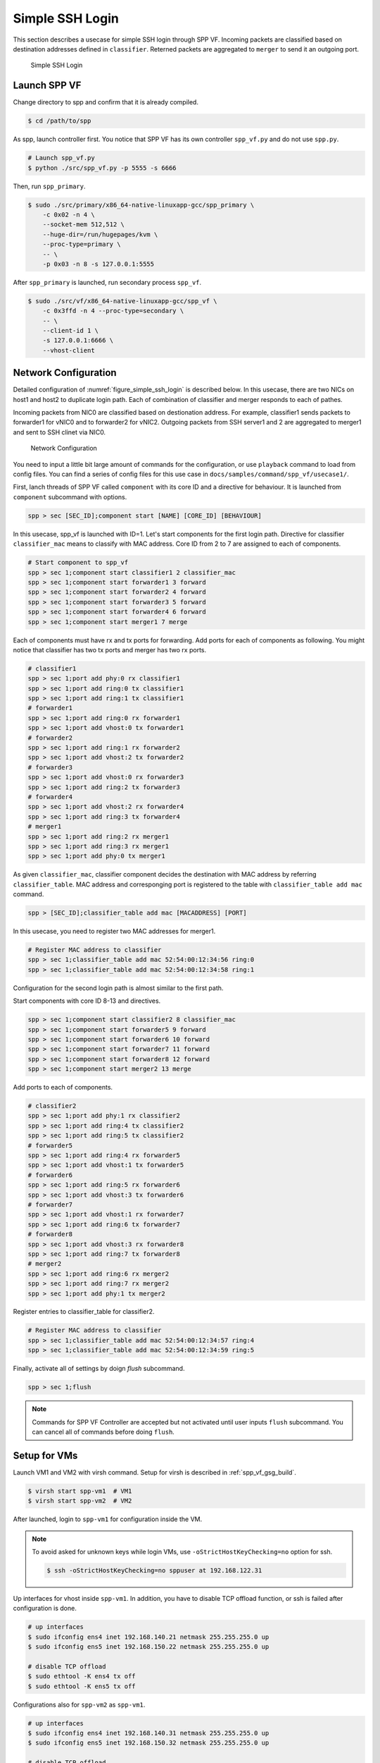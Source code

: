 ..  BSD LICENSE
    Copyright(c) 2010-2014 Intel Corporation. All rights reserved.
    All rights reserved.

    Redistribution and use in source and binary forms, with or without
    modification, are permitted provided that the following conditions
    are met:

    * Redistributions of source code must retain the above copyright
    notice, this list of conditions and the following disclaimer.
    * Redistributions in binary form must reproduce the above copyright
    notice, this list of conditions and the following disclaimer in
    the documentation and/or other materials provided with the
    distribution.
    * Neither the name of Intel Corporation nor the names of its
    contributors may be used to endorse or promote products derived
    from this software without specific prior written permission.

    THIS SOFTWARE IS PROVIDED BY THE COPYRIGHT HOLDERS AND CONTRIBUTORS
    "AS IS" AND ANY EXPRESS OR IMPLIED WARRANTIES, INCLUDING, BUT NOT
    LIMITED TO, THE IMPLIED WARRANTIES OF MERCHANTABILITY AND FITNESS FOR
    A PARTICULAR PURPOSE ARE DISCLAIMED. IN NO EVENT SHALL THE COPYRIGHT
    OWNER OR CONTRIBUTORS BE LIABLE FOR ANY DIRECT, INDIRECT, INCIDENTAL,
    SPECIAL, EXEMPLARY, OR CONSEQUENTIAL DAMAGES (INCLUDING, BUT NOT
    LIMITED TO, PROCUREMENT OF SUBSTITUTE GOODS OR SERVICES; LOSS OF USE,
    DATA, OR PROFITS; OR BUSINESS INTERRUPTION) HOWEVER CAUSED AND ON ANY
    THEORY OF LIABILITY, WHETHER IN CONTRACT, STRICT LIABILITY, OR TORT
    (INCLUDING NEGLIGENCE OR OTHERWISE) ARISING IN ANY WAY OUT OF THE USE
    OF THIS SOFTWARE, EVEN IF ADVISED OF THE POSSIBILITY OF SUCH DAMAGE.

.. _spp_vf_use_cases_usecase1:

Simple SSH Login
================

This section describes a usecase for simple SSH login through SPP VF.
Incoming packets are classified based on destination addresses defined
in ``classifier``.
Reterned packets are aggregated to ``merger`` to send it an outgoing
port.

.. _figure_simple_ssh_login:

.. figure:: ../images/usecase1_overview.*
    :height: 400 em
    :width: 400 em

    Simple SSH Login


Launch SPP VF
~~~~~~~~~~~~~

Change directory to spp and confirm that it is already compiled.

.. code-block:: console

    $ cd /path/to/spp

As spp, launch controller first. You notice that SPP VF has its own
controller ``spp_vf.py`` and do not use ``spp.py``.

.. code-block:: console

    # Launch spp_vf.py
    $ python ./src/spp_vf.py -p 5555 -s 6666

Then, run ``spp_primary``.

.. code-block:: console

    $ sudo ./src/primary/x86_64-native-linuxapp-gcc/spp_primary \
        -c 0x02 -n 4 \
        --socket-mem 512,512 \
        --huge-dir=/run/hugepages/kvm \
        --proc-type=primary \
        -- \
        -p 0x03 -n 8 -s 127.0.0.1:5555

After ``spp_primary`` is launched, run secondary process ``spp_vf``.

.. code-block:: console

    $ sudo ./src/vf/x86_64-native-linuxapp-gcc/spp_vf \
        -c 0x3ffd -n 4 --proc-type=secondary \
        -- \
        --client-id 1 \
        -s 127.0.0.1:6666 \
        --vhost-client


Network Configuration
~~~~~~~~~~~~~~~~~~~~~

Detailed configuration of :numref:`figure_simple_ssh_login` is
described below.
In this usecase, there are two NICs on host1 and host2 to duplicate
login path. Each of combination of classifier and merger responds
to each of pathes.

Incoming packets from NIC0 are classified based on destionation address.
For example, classifier1 sends packets to forwarder1 for vNIC0 and
to forwarder2 for vNIC2.
Outgoing packets from SSH server1 and 2 are aggregated to merger1 and
sent to SSH clinet via NIC0.

.. _figure_network_config:

.. figure:: ../images/usecase1_nwconfig.*
    :height: 720 em
    :width: 720 em

    Network Configuration

You need to input a little bit large amount of commands for the
configuration, or use ``playback`` command to load from config files.
You can find a series of config files for this use case in
``docs/samples/command/spp_vf/usecase1/``.

First, lanch threads of SPP VF called ``component`` with its core ID
and a directive for behaviour.
It is launched from ``component`` subcommand with options.

.. code-block:: console

    spp > sec [SEC_ID];component start [NAME] [CORE_ID] [BEHAVIOUR]

In this usecase, spp_vf is launched with ID=1. Let's start components
for the first login path.
Directive for classifier ``classifier_mac`` means to classify with MAC
address.
Core ID from 2 to 7 are assigned to each of components.

.. code-block:: console

    # Start component to spp_vf
    spp > sec 1;component start classifier1 2 classifier_mac
    spp > sec 1;component start forwarder1 3 forward
    spp > sec 1;component start forwarder2 4 forward
    spp > sec 1;component start forwarder3 5 forward
    spp > sec 1;component start forwarder4 6 forward
    spp > sec 1;component start merger1 7 merge

Each of components must have rx and tx ports for forwarding.
Add ports for each of components as following.
You might notice that classifier has two tx ports and
merger has two rx ports.

.. code-block:: console

    # classifier1
    spp > sec 1;port add phy:0 rx classifier1
    spp > sec 1;port add ring:0 tx classifier1
    spp > sec 1;port add ring:1 tx classifier1
    # forwarder1
    spp > sec 1;port add ring:0 rx forwarder1
    spp > sec 1;port add vhost:0 tx forwarder1
    # forwarder2
    spp > sec 1;port add ring:1 rx forwarder2
    spp > sec 1;port add vhost:2 tx forwarder2
    # forwarder3
    spp > sec 1;port add vhost:0 rx forwarder3
    spp > sec 1;port add ring:2 tx forwarder3
    # forwarder4
    spp > sec 1;port add vhost:2 rx forwarder4
    spp > sec 1;port add ring:3 tx forwarder4
    # merger1
    spp > sec 1;port add ring:2 rx merger1
    spp > sec 1;port add ring:3 rx merger1
    spp > sec 1;port add phy:0 tx merger1

As given ``classifier_mac``, classifier component decides
the destination with MAC address by referring ``classifier_table``.
MAC address and corresponging port is registered to the table with
``classifier_table add mac`` command.

.. code-block:: console

    spp > [SEC_ID];classifier_table add mac [MACADDRESS] [PORT]

In this usecase, you need to register two MAC addresses for merger1.

.. code-block:: console

    # Register MAC address to classifier
    spp > sec 1;classifier_table add mac 52:54:00:12:34:56 ring:0
    spp > sec 1;classifier_table add mac 52:54:00:12:34:58 ring:1


Configuration for the second login path is almost similar to the first
path.

Start components with core ID 8-13 and directives.

.. code-block:: console

    spp > sec 1;component start classifier2 8 classifier_mac
    spp > sec 1;component start forwarder5 9 forward
    spp > sec 1;component start forwarder6 10 forward
    spp > sec 1;component start forwarder7 11 forward
    spp > sec 1;component start forwarder8 12 forward
    spp > sec 1;component start merger2 13 merge

Add ports to each of components.

.. code-block:: console

    # classifier2
    spp > sec 1;port add phy:1 rx classifier2
    spp > sec 1;port add ring:4 tx classifier2
    spp > sec 1;port add ring:5 tx classifier2
    # forwarder5
    spp > sec 1;port add ring:4 rx forwarder5
    spp > sec 1;port add vhost:1 tx forwarder5
    # forwarder6
    spp > sec 1;port add ring:5 rx forwarder6
    spp > sec 1;port add vhost:3 tx forwarder6
    # forwarder7
    spp > sec 1;port add vhost:1 rx forwarder7
    spp > sec 1;port add ring:6 tx forwarder7
    # forwarder8
    spp > sec 1;port add vhost:3 rx forwarder8
    spp > sec 1;port add ring:7 tx forwarder8
    # merger2
    spp > sec 1;port add ring:6 rx merger2
    spp > sec 1;port add ring:7 rx merger2
    spp > sec 1;port add phy:1 tx merger2

Register entries to classifier_table for classifier2.

.. code-block:: console

    # Register MAC address to classifier
    spp > sec 1;classifier_table add mac 52:54:00:12:34:57 ring:4
    spp > sec 1;classifier_table add mac 52:54:00:12:34:59 ring:5

Finally, activate all of settings by doign `flush` subcommand.

.. code-block:: console

    spp > sec 1;flush

.. note::

    Commands for SPP VF Controller are accepted but not activated until
    user inputs ``flush`` subcommand.
    You can cancel all of commands before doing ``flush``.


Setup for VMs
~~~~~~~~~~~~~

Launch VM1 and VM2 with virsh command.
Setup for virsh is described in :ref:`spp_vf_gsg_build`.

.. code-block:: console

    $ virsh start spp-vm1  # VM1
    $ virsh start spp-vm2  # VM2

After launched, login to ``spp-vm1`` for configuration inside the VM.

.. note::

    To avoid asked for unknown keys while login VMs,
    use ``-oStrictHostKeyChecking=no`` option for ssh.

    .. code-block:: console

        $ ssh -oStrictHostKeyChecking=no sppuser at 192.168.122.31

Up interfaces for vhost inside ``spp-vm1``.
In addition, you have to disable TCP offload function, or ssh is failed
after configuration is done.

.. code-block:: console

    # up interfaces
    $ sudo ifconfig ens4 inet 192.168.140.21 netmask 255.255.255.0 up
    $ sudo ifconfig ens5 inet 192.168.150.22 netmask 255.255.255.0 up

    # disable TCP offload
    $ sudo ethtool -K ens4 tx off
    $ sudo ethtool -K ens5 tx off

Configurations also for ``spp-vm2`` as ``spp-vm1``.

.. code-block:: console

    # up interfaces
    $ sudo ifconfig ens4 inet 192.168.140.31 netmask 255.255.255.0 up
    $ sudo ifconfig ens5 inet 192.168.150.32 netmask 255.255.255.0 up

    # disable TCP offload
    $ sudo ethtool -K ens4 tx off
    $ sudo ethtool -K ens5 tx off


Login to VMs
~~~~~~~~~~~~

Now, you can login to VMs from the remote host1.

.. code-block:: console

    # spp-vm1 via NIC0
    $ ssh sppuser@192.168.140.21

    # spp-vm1 via NIC1
    $ ssh sppuser@192.168.150.22

    # spp-vm2 via NIC0
    $ ssh sppuser@192.168.140.31

    # spp-vm2 via NIC1
    $ ssh sppuser@192.168.150.32

Shutdown SPP VF Components
~~~~~~~~~~~~~~~~~~~~~~~~~~

Basically, you can shutdown all of SPP processes with ``bye all``
command.
This section describes graceful shutting down for SPP VF components.

First, delete entries of ``classifier_table`` and ports of components
for the first SSH login path.

.. code-block:: console

    # Delete MAC address from Classifier
    spp > sec 1;classifier_table del mac 51:54:00:12:34:56 ring:0
    spp > sec 1;classifier_table del mac 51:54:00:12:34:58 ring:1

.. code-block:: console

    # classifier1
    spp > sec 1;port del phy:0 rx classifier1
    spp > sec 1;port del ring:0 tx classifier1
    spp > sec 1;port del ring:1 tx classifier1
    # forwarder1
    spp > sec 1;port del ring:0 rx forwarder1
    spp > sec 1;port del vhost:0 tx forwarder1
    # forwarder2
    spp > sec 1;port del ring:1 rx forwarder2
    spp > sec 1;port del vhost:2 tx forwarder2
    # forwarder3
    spp > sec 1;port del vhost:0 rx forwarder3
    spp > sec 1;port del ring:2 tx forwarder3
    # forwarder4
    spp > sec 1;port del vhost:2 rx forwarder4
    spp > sec 1;port del ring:3 tx forwarder4
    # merger1
    spp > sec 1;port del ring:2 rx merger1
    spp > sec 1;port del ring:3 rx merger1
    spp > sec 1;port del phy:0 tx merger1

Then, stop components.

.. code-block:: console

    # Stop component to spp_vf
    spp > sec 1;component stop classifier1
    spp > sec 1;component stop forwarder1
    spp > sec 1;component stop forwarder2
    spp > sec 1;component stop forwarder3
    spp > sec 1;component stop forwarder4
    spp > sec 1;component stop merger1

Second, do termination for the second path.
Delete entries from ``classifier_table`` and ports from each of
components.

.. code-block:: console

    # Delete MAC address from Classifier
    spp > sec 1;classifier_table del mac 51:54:00:12:34:57 ring:4
    spp > sec 1;classifier_table del mac 51:54:00:12:34:59 ring:5

.. code-block:: console

    # classifier2
    spp > sec 1;port del phy:1 rx classifier2
    spp > sec 1;port del ring:4 tx classifier2
    spp > sec 1;port del ring:5 tx classifier2
    # forwarder5
    spp > sec 1;port del ring:4 rx forwarder5
    spp > sec 1;port del vhost:1 tx forwarder5
    # forwarder6
    spp > sec 1;port del ring:5 rx forwarder6
    spp > sec 1;port del vhost:3 tx forwarder6
    # forwarder7
    spp > sec 1;port del vhost:1 rx forwarder7
    spp > sec 1;port del ring:6 tx forwarder7
    # forwarder8
    spp > sec 1;port del vhost:3 tx forwarder8
    spp > sec 1;port del ring:7 rx forwarder8
    # merger2
    spp > sec 1;port del ring:6 rx merger2
    spp > sec 1;port del ring:7 rx merger2
    spp > sec 1;port del phy:1 tx merger2

Then, stop components.

.. code-block:: console

    # Stop component to spp_vf
    spp > sec 1;component stop classifier2
    spp > sec 1;component stop forwarder5
    spp > sec 1;component stop forwarder6
    spp > sec 1;component stop forwarder7
    spp > sec 1;component stop forwarder8
    spp > sec 1;component stop merger2

Finally, run ``flush`` subcommand.

.. code-block:: console

    spp > sec 1;flush

